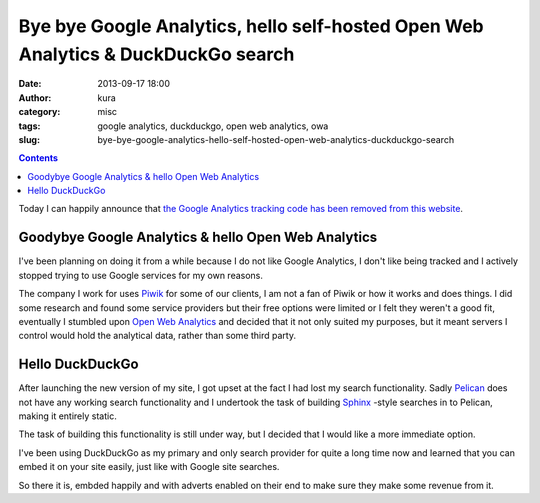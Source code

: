 Bye bye Google Analytics, hello self-hosted Open Web Analytics & DuckDuckGo search
##################################################################################
:date: 2013-09-17 18:00
:author: kura
:category: misc
:tags: google analytics, duckduckgo, open web analytics, owa
:slug: bye-bye-google-analytics-hello-self-hosted-open-web-analytics-duckduckgo-search

.. contents::
    :backlinks: none

Today I can happily announce that `the Google Analytics tracking code has been
removed from this website
<https://github.com/kura/kura.io/commit/5e82c14bab3922d81b430549dd258a2047d1367f>`_.

Goodybye Google Analytics & hello Open Web Analytics
====================================================

I've been planning on doing it from a while because I do not like Google Analytics,
I don't like being tracked and I actively stopped trying to use Google services
for my own reasons.

The company I work for uses `Piwik <http://piwik.org/>`_
for some of our clients, I am not a fan
of Piwik or how it works and does things. I did some research and found some
service providers but their free options were limited or I felt they weren't a
good fit, eventually I stumbled upon `Open Web Analytics
<http://www.openwebanalytics.com>`_ and decided that it
not only suited my purposes, but it meant servers I control would hold the
analytical data, rather than some third party.

Hello DuckDuckGo
================

After launching the new version of my site, I got upset at the fact I had lost
my search functionality. Sadly `Pelican <http://docs.getpelican.com/>`_
does not have any working search
functionality and I undertook the task of building `Sphinx <http://sphinx-doc.org/>`_
-style searches
in to Pelican, making it entirely static.

The task of building this functionality is still under way, but I decided that
I would like a more immediate option.

I've been using DuckDuckGo as my primary and only search provider for quite a
long time now and learned that you can embed it on your site easily, just like
with Google site searches.

So there it is, embded happily and with adverts enabled on their end to make
sure they make some revenue from it.
